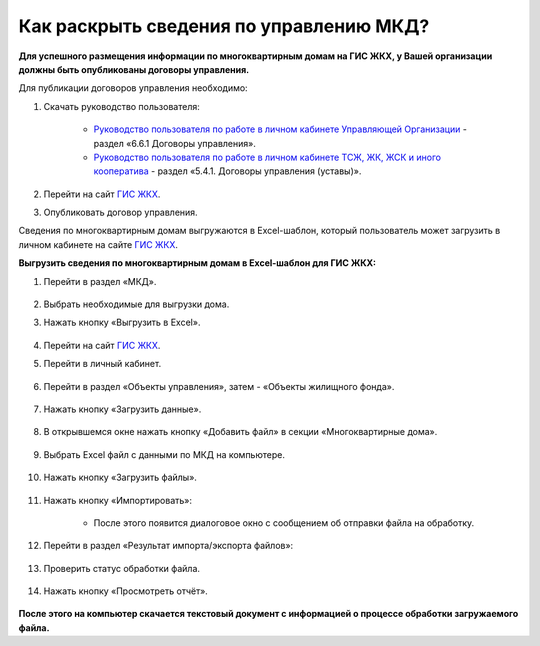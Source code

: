 Как раскрыть сведения по управлению МКД?
-------------------------

**Для успешного размещения информации по многоквартирным домам на ГИС ЖКХ, у Вашей организации должны быть опубликованы договоры управления.** 

Для публикации договоров управления необходимо:

1. Скачать руководство пользователя:

	* `Руководство пользователя по работе в личном кабинете Управляющей Организации <https://dom.gosuslugi.ru/filestore/publicDownloadServlet?context=contentmanagement&uid=277520ba-6bc4-4700-ae7c-68f34283e4b4>`_ - раздел «6.6.1 Договоры управления».

	* `Руководство пользователя по работе в личном кабинете ТСЖ, ЖК, ЖСК и иного кооператива <https://dom.gosuslugi.ru/filestore/publicDownloadServlet?context=contentmanagement&uid=f58b5e28-8904-43d9-8a13-974ab7f66d82>`_ - раздел «5.4.1. Договоры управления (уставы)».

2. Перейти на сайт `ГИС ЖКХ <http://dom.gosuslugi.ru/>`_.

3. Опубликовать договор управления.

Сведения по многоквартирным домам выгружаются в Excel-шаблон, который пользователь может загрузить в личном кабинете на сайте `ГИС ЖКХ <http://dom.gosuslugi.ru/>`_. 

**Выгрузить сведения по многоквартирным домам в Excel-шаблон для ГИС ЖКХ:**

1. Перейти в раздел «МКД».

	.. image:: ../_images/02-work-section-mkd/1.png

2. Выбрать необходимые для выгрузки дома.

3. Нажать кнопку «Выгрузить в Excel».

	.. image:: ../_images/02-work-section-mkd/113.png

4. Перейти на сайт `ГИС ЖКХ <http://dom.gosuslugi.ru/>`_.

5. Перейти в личный кабинет.

	.. image:: ../_images/02-work-section-mkd/61.png

6. Перейти в раздел «Объекты управления», затем - «Объекты жилищного фонда».

	.. image:: ../_images/02-work-section-mkd/62.png
	
7. Нажать кнопку «Загрузить данные».

	.. image:: ../_images/02-work-section-mkd/63.png

8. В открывшемся окне нажать кнопку «Добавить файл» в секции «Многоквартирные дома».
	
	.. image:: ../_images/02-work-section-mkd/64.png

9. Выбрать Excel файл с данными по МКД на компьютере.

	.. image:: ../_images/02-work-section-mkd/65.png

10. Нажать кнопку «Загрузить файлы».

	.. image:: ../_images/02-work-section-mkd/66.png

11. Нажать кнопку «Импортировать»:

	.. image:: ../_images/02-work-section-mkd/67.png

	* После этого появится диалоговое окно с сообщением об отправки файла на обработку.
	
	.. image:: ../_images/02-work-section-mkd/68.png

12. Перейти в раздел «Результат импорта/экспорта файлов»:

	.. image:: ../_images/02-work-section-mkd/69.png

13. Проверить статус обработки файла.
	
	.. image:: ../_images/02-work-section-mkd/70.png
	
14. Нажать кнопку «Просмотреть отчёт».

	.. image:: ../_images/02-work-section-mkd/84.png

**После этого на компьютер скачается текстовый документ с информацией о процессе обработки загружаемого файла.**